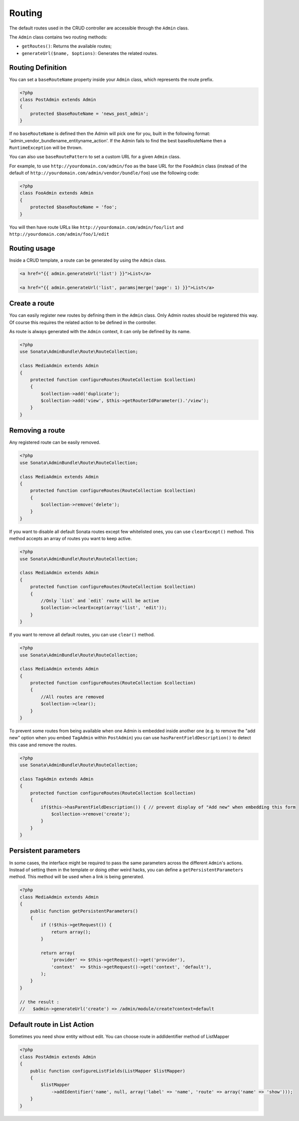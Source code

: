 Routing
=======

The default routes used in the CRUD controller are accessible through the
``Admin`` class.

The ``Admin`` class contains two routing methods:

* ``getRoutes()``: Returns the available routes;
* ``generateUrl($name, $options)``: Generates the related routes.

Routing Definition
------------------

You can set a ``baseRouteName`` property inside your ``Admin`` class, which
represents the route prefix.

.. code-block:: php

    <?php
    class PostAdmin extends Admin
    {
        protected $baseRouteName = 'news_post_admin';
    }

If no ``baseRouteName`` is defined then the Admin will pick one for you, built
in the following format: 'admin_vendor_bundlename_entityname_action'. If the
Admin fails to find the best baseRouteName then a ``RuntimeException`` will
be thrown.

You can also use ``baseRoutePattern`` to set a custom URL for a given ``Admin`` class.

For example, to use ``http://yourdomain.com/admin/foo`` as the base URL for 
the ``FooAdmin`` class (instead of the default of ``http://yourdomain.com/admin/vendor/bundle/foo``)
use the following code:

.. code-block:: php

    <?php
    class FooAdmin extends Admin
    {
        protected $baseRouteName = 'foo';
    }

You will then have route URLs like ``http://yourdomain.com/admin/foo/list`` and 
``http://yourdomain.com/admin/foo/1/edit``

Routing usage
-------------

Inside a CRUD template, a route can be generated by using the ``Admin`` class.

.. code-block:: html+jinja

    <a href="{{ admin.generateUrl('list') }}">List</a>

    <a href="{{ admin.generateUrl('list', params|merge('page': 1) }}">List</a>

Create a route
--------------

You can easily register new routes by defining them in the ``Admin`` class.
Only Admin routes should be registered this way. Of course this requires the
related action to be defined in the controller.

As route is always generated with the ``Admin`` context, it can only be
defined by its name.

.. code-block:: php

    <?php
    use Sonata\AdminBundle\Route\RouteCollection;

    class MediaAdmin extends Admin
    {
        protected function configureRoutes(RouteCollection $collection)
        {
            $collection->add('duplicate');
            $collection->add('view', $this->getRouterIdParameter().'/view');
        }
    }

Removing a route
--------------

Any registered route can be easily removed.

.. code-block:: php

    <?php
    use Sonata\AdminBundle\Route\RouteCollection;

    class MediaAdmin extends Admin
    {
        protected function configureRoutes(RouteCollection $collection)
        {
            $collection->remove('delete');
        }
    }


If you want to disable all default Sonata routes except few whitelisted ones, you can use ``clearExcept()`` method.
This method accepts an array of routes you want to keep active.

.. code-block:: php

    <?php
    use Sonata\AdminBundle\Route\RouteCollection;

    class MediaAdmin extends Admin
    {
        protected function configureRoutes(RouteCollection $collection)
        {
            //Only `list` and `edit` route will be active
            $collection->clearExcept(array('list', 'edit'));
        }
    }

If you want to remove all default routes, you can use ``clear()`` method.

.. code-block:: php

    <?php
    use Sonata\AdminBundle\Route\RouteCollection;

    class MediaAdmin extends Admin
    {
        protected function configureRoutes(RouteCollection $collection)
        {
            //All routes are removed
            $collection->clear();
        }
    }

To prevent some routes from being available when one Admin is embedded inside another one
(e.g. to remove the "add new" option when you embed ``TagAdmin`` within ``PostAdmin``) you 
can use ``hasParentFieldDescription()`` to detect this case and remove the routes.

.. code-block:: php

    <?php
    use Sonata\AdminBundle\Route\RouteCollection;

    class TagAdmin extends Admin
    {
        protected function configureRoutes(RouteCollection $collection)
        {
            if($this->hasParentFieldDescription()) { // prevent display of "Add new" when embedding this form
                $collection->remove('create');
            }
        }
    }


Persistent parameters
---------------------

In some cases, the interface might be required to pass the same parameters
across the different ``Admin``'s actions. Instead of setting them in the
template or doing other weird hacks, you can define a ``getPersistentParameters``
method. This method will be used when a link is being generated.

.. code-block:: php

    <?php
    class MediaAdmin extends Admin
    {
        public function getPersistentParameters()
        {
            if (!$this->getRequest()) {
                return array();
            }

            return array(
                'provider' => $this->getRequest()->get('provider'),
                'context'  => $this->getRequest()->get('context', 'default'),
            );
        }
    }

    // the result :
    //   $admin->generateUrl('create') => /admin/module/create?context=default

Default route in List Action
----------------------------

Sometimes you need show entity without edit. You can choose route in addIdentifier method
of ListMapper

.. code-block:: php

    <?php
    class PostAdmin extends Admin
    {
        public function configureListFields(ListMapper $listMapper)
        {
            $listMapper
                ->addIdentifier('name', null, array('label' => 'name', 'route' => array('name' => 'show')));
        }
    }
